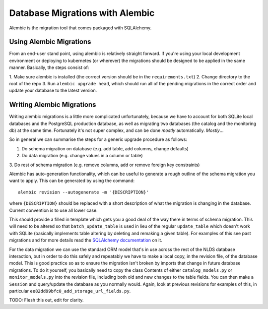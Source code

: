Database Migrations with Alembic
================================

Alembic is the migration tool that comes packaged with SQLAlchemy. 


Using Alembic Migrations
------------------------

From an end-user stand point, using alembic is relatively straight forward. If 
you're using your local development environment or deploying to kubernetes (or 
wherever) the migrations should be designed to be applied in the same manner. 
Basically, the steps consist of:

1. Make sure alembic is installed (the correct version should be in the 
``requirements.txt``)
2. Change directory to the root of the repo
3. Run ``alembic upgrade head``, which should run all of the pending migrations 
in the correct order and update your database to the latest version. 

Writing Alembic Migrations
--------------------------

Writing alembic migrations is a little more complicated unfortunately, because 
we have to account for both SQLite local databases and the PostgreSQL production 
database, as well as migrating two databases (the catalog and the monitoring db)
at the same time. Fortunately it's not super complex, and can be done `mostly` 
automatically. `Mostly`...

So in general we can summarise the steps for a generic upgrade procedure as 
follows:

1. Do schema migration on database (e.g. add table, add columns, change defaults)
2. Do data migration (e.g. change values in a column or table)
3. Do rest of schema migration (e.g. remove columns, add or remove foreign key 
constraints)

Alembic has auto-generation functionality, which can be useful to generate a 
rough outline of the schema migration you want to apply. This can be generated 
by using the command::

   alembic revision --autogenerate -m '{DESCRIPTION}'

where ``{DESCRIPTION}`` should be replaced with a short description of what the 
migration is changing in the database. Current convention is to use all lower 
case. 

This should provide a filled in template which gets you a good deal of the way 
there in terms of schema migration. This will need to be altered so that 
``batch_update_table`` is used in lieu of the regular ``update_table`` which 
doesn't work with SQLite (basically implements table altering by deleting and 
remaking a given table). For examples of this see past migrations and for more 
details read the `SQLAlchemy documentation <https://alembic.sqlalchemy.org/en/latest/batch.html>`_
on it. 

For the data migration we can use the standard ORM model that's in use across 
the rest of the NLDS database interaction, but in order to do this safely and 
repeatably we have to make a local copy, in the revision file, of the database 
model. This is good practice so as to ensure the migration isn't broken by 
imports that change in future database migrations. To do it yourself, you 
basically need to copy the class Contents of either ``catalog_models.py`` or 
``monitor_models.py`` into the revision file, including both old and new changes 
to the table fields. You can then make a ``Session`` and query/update the 
database as you normally would. Again, look at previous revisions for examples 
of this, in particular ``ee82dd99bfc0_add_storage_url_fields.py``.

TODO: Flesh this out, edit for clarity. 